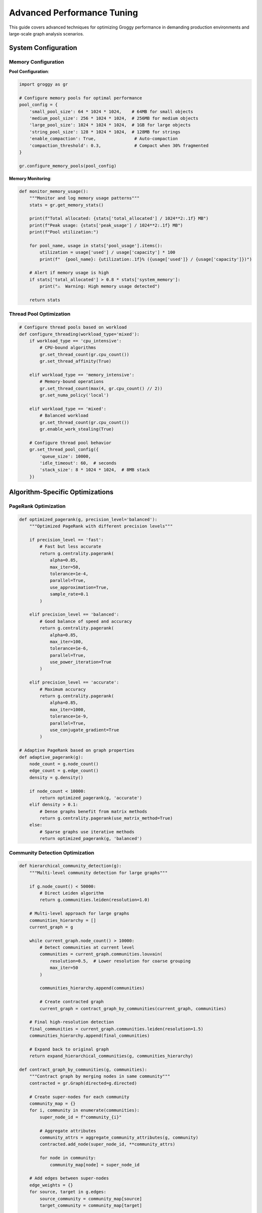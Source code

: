 Advanced Performance Tuning
===========================

This guide covers advanced techniques for optimizing Groggy performance in demanding production environments and large-scale graph analysis scenarios.

System Configuration
--------------------

Memory Configuration
~~~~~~~~~~~~~~~~~~~~

**Pool Configuration**:

.. code-block:: python

   import groggy as gr
   
   # Configure memory pools for optimal performance
   pool_config = {
       'small_pool_size': 64 * 1024 * 1024,    # 64MB for small objects
       'medium_pool_size': 256 * 1024 * 1024,  # 256MB for medium objects
       'large_pool_size': 1024 * 1024 * 1024,  # 1GB for large objects
       'string_pool_size': 128 * 1024 * 1024,  # 128MB for strings
       'enable_compaction': True,               # Auto-compaction
       'compaction_threshold': 0.3,             # Compact when 30% fragmented
   }
   
   gr.configure_memory_pools(pool_config)

**Memory Monitoring**:

.. code-block:: python

   def monitor_memory_usage():
       """Monitor and log memory usage patterns"""
       stats = gr.get_memory_stats()
       
       print(f"Total allocated: {stats['total_allocated'] / 1024**2:.1f} MB")
       print(f"Peak usage: {stats['peak_usage'] / 1024**2:.1f} MB")
       print(f"Pool utilization:")
       
       for pool_name, usage in stats['pool_usage'].items():
           utilization = usage['used'] / usage['capacity'] * 100
           print(f"  {pool_name}: {utilization:.1f}% ({usage['used']} / {usage['capacity']})")
       
       # Alert if memory usage is high
       if stats['total_allocated'] > 0.8 * stats['system_memory']:
           print("⚠️  Warning: High memory usage detected")
           
       return stats

Thread Pool Optimization
~~~~~~~~~~~~~~~~~~~~~~~~

.. code-block:: python

   # Configure thread pools based on workload
   def configure_threading(workload_type='mixed'):
       if workload_type == 'cpu_intensive':
           # CPU-bound algorithms
           gr.set_thread_count(gr.cpu_count())
           gr.set_thread_affinity(True)
           
       elif workload_type == 'memory_intensive':
           # Memory-bound operations
           gr.set_thread_count(max(4, gr.cpu_count() // 2))
           gr.set_numa_policy('local')
           
       elif workload_type == 'mixed':
           # Balanced workload
           gr.set_thread_count(gr.cpu_count())
           gr.enable_work_stealing(True)
       
       # Configure thread pool behavior
       gr.set_thread_pool_config({
           'queue_size': 10000,
           'idle_timeout': 60,  # seconds
           'stack_size': 8 * 1024 * 1024,  # 8MB stack
       })

Algorithm-Specific Optimizations
--------------------------------

PageRank Optimization
~~~~~~~~~~~~~~~~~~~~

.. code-block:: python

   def optimized_pagerank(g, precision_level='balanced'):
       """Optimized PageRank with different precision levels"""
       
       if precision_level == 'fast':
           # Fast but less accurate
           return g.centrality.pagerank(
               alpha=0.85,
               max_iter=50,
               tolerance=1e-4,
               parallel=True,
               use_approximation=True,
               sample_rate=0.1
           )
           
       elif precision_level == 'balanced':
           # Good balance of speed and accuracy
           return g.centrality.pagerank(
               alpha=0.85,
               max_iter=100,
               tolerance=1e-6,
               parallel=True,
               use_power_iteration=True
           )
           
       elif precision_level == 'accurate':
           # Maximum accuracy
           return g.centrality.pagerank(
               alpha=0.85,
               max_iter=1000,
               tolerance=1e-9,
               parallel=True,
               use_conjugate_gradient=True
           )

   # Adaptive PageRank based on graph properties
   def adaptive_pagerank(g):
       node_count = g.node_count()
       edge_count = g.edge_count()
       density = g.density()
       
       if node_count < 10000:
           return optimized_pagerank(g, 'accurate')
       elif density > 0.1:
           # Dense graphs benefit from matrix methods
           return g.centrality.pagerank(use_matrix_method=True)
       else:
           # Sparse graphs use iterative methods
           return optimized_pagerank(g, 'balanced')

Community Detection Optimization
~~~~~~~~~~~~~~~~~~~~~~~~~~~~~~~~

.. code-block:: python

   def hierarchical_community_detection(g):
       """Multi-level community detection for large graphs"""
       
       if g.node_count() < 50000:
           # Direct Leiden algorithm
           return g.communities.leiden(resolution=1.0)
       
       # Multi-level approach for large graphs
       communities_hierarchy = []
       current_graph = g
       
       while current_graph.node_count() > 10000:
           # Detect communities at current level
           communities = current_graph.communities.louvain(
               resolution=0.5,  # Lower resolution for coarse grouping
               max_iter=50
           )
           
           communities_hierarchy.append(communities)
           
           # Create contracted graph
           current_graph = contract_graph_by_communities(current_graph, communities)
       
       # Final high-resolution detection
       final_communities = current_graph.communities.leiden(resolution=1.5)
       communities_hierarchy.append(final_communities)
       
       # Expand back to original graph
       return expand_hierarchical_communities(g, communities_hierarchy)

   def contract_graph_by_communities(g, communities):
       """Contract graph by merging nodes in same community"""
       contracted = gr.Graph(directed=g.directed)
       
       # Create super-nodes for each community
       community_map = {}
       for i, community in enumerate(communities):
           super_node_id = f"community_{i}"
           
           # Aggregate attributes
           community_attrs = aggregate_community_attributes(g, community)
           contracted.add_node(super_node_id, **community_attrs)
           
           for node in community:
               community_map[node] = super_node_id
       
       # Add edges between super-nodes
       edge_weights = {}
       for source, target in g.edges:
           source_community = community_map[source]
           target_community = community_map[target]
           
           if source_community != target_community:
               edge_key = (source_community, target_community)
               edge_weights[edge_key] = edge_weights.get(edge_key, 0) + 1
       
       for (source, target), weight in edge_weights.items():
           contracted.add_edge(source, target, weight=weight)
       
       return contracted

Large Graph Strategies
----------------------

Graph Partitioning
~~~~~~~~~~~~~~~~~~

.. code-block:: python

   class GraphPartitioner:
       def __init__(self, partition_size=100000):
           self.partition_size = partition_size
           
       def partition_graph(self, g):
           """Partition large graph for distributed processing"""
           
           if g.node_count() <= self.partition_size:
               return [g]  # No partitioning needed
           
           # Use METIS-style partitioning
           partitions = self._metis_partition(g)
           
           return [self._create_subgraph(g, partition) for partition in partitions]
       
       def _metis_partition(self, g):
           """METIS-inspired graph partitioning"""
           # Simplified implementation
           # In practice, use specialized partitioning libraries
           
           node_count = g.node_count()
           num_partitions = (node_count + self.partition_size - 1) // self.partition_size
           
           # Initial random assignment
           partition_assignment = [i % num_partitions for i in range(node_count)]
           
           # Kernighan-Lin refinement
           for iteration in range(10):
               improved = self._kl_refinement(g, partition_assignment, num_partitions)
               if not improved:
                   break
           
           # Group nodes by partition
           partitions = [[] for _ in range(num_partitions)]
           for node_idx, partition_id in enumerate(partition_assignment):
               node_id = g.get_node_id_by_index(node_idx)
               partitions[partition_id].append(node_id)
           
           return partitions
       
       def _kl_refinement(self, g, assignment, num_partitions):
           """Kernighan-Lin refinement step"""
           # Simplified implementation
           improvements = 0
           
           for node_idx in range(g.node_count()):
               current_partition = assignment[node_idx]
               best_partition = current_partition
               best_gain = 0
               
               # Try moving to each other partition
               for target_partition in range(num_partitions):
                   if target_partition == current_partition:
                       continue
                   
                   gain = self._compute_move_gain(g, node_idx, current_partition, target_partition, assignment)
                   
                   if gain > best_gain:
                       best_gain = gain
                       best_partition = target_partition
               
               # Apply best move
               if best_partition != current_partition:
                   assignment[node_idx] = best_partition
                   improvements += 1
           
           return improvements > 0

Streaming Graph Processing
~~~~~~~~~~~~~~~~~~~~~~~~~

.. code-block:: python

   class StreamingGraphProcessor:
       def __init__(self, window_size=10000, overlap=0.1):
           self.window_size = window_size
           self.overlap = int(window_size * overlap)
           self.current_window = gr.Graph()
           self.window_buffer = []
           
       def process_edge_stream(self, edge_stream, analysis_func):
           """Process streaming edges with sliding window"""
           
           results = []
           
           for edge_batch in edge_stream:
               # Add edges to current window
               for source, target, attrs in edge_batch:
                   self.current_window.add_edge(source, target, **attrs)
                   self.window_buffer.append((source, target))
               
               # Check if window is full
               if len(self.window_buffer) >= self.window_size:
                   # Analyze current window
                   result = analysis_func(self.current_window)
                   results.append(result)
                   
                   # Slide window
                   self._slide_window()
           
           return results
       
       def _slide_window(self):
           """Slide the analysis window"""
           # Remove oldest edges (keeping overlap)
           edges_to_remove = self.window_buffer[:-self.overlap]
           
           for source, target in edges_to_remove:
               if self.current_window.has_edge(source, target):
                   self.current_window.remove_edge(source, target)
           
           # Update buffer
           self.window_buffer = self.window_buffer[-self.overlap:]

   # Example usage
   def streaming_centrality_analysis():
       processor = StreamingGraphProcessor(window_size=50000)
       
       def compute_top_nodes(g):
           if g.node_count() < 100:
               return []
           
           centrality = g.centrality.pagerank()
           top_nodes = sorted(centrality.items(), key=lambda x: x[1], reverse=True)[:10]
           return top_nodes
       
       # Simulate edge stream
       edge_stream = generate_edge_stream()  # Your edge source
       
       top_nodes_over_time = processor.process_edge_stream(edge_stream, compute_top_nodes)
       
       return top_nodes_over_time

Approximation Algorithms
-----------------------

Sampling Strategies
~~~~~~~~~~~~~~~~~~

.. code-block:: python

   class GraphSampler:
       def __init__(self, sampling_ratio=0.1):
           self.sampling_ratio = sampling_ratio
           
       def random_node_sampling(self, g, seed=None):
           """Random node sampling with induced subgraph"""
           if seed:
               import random
               random.seed(seed)
           
           node_count = g.node_count()
           sample_size = int(node_count * self.sampling_ratio)
           
           sampled_nodes = g.nodes.sample(n=sample_size)
           return g.subgraph(sampled_nodes)
       
       def snowball_sampling(self, g, seed_nodes, k_steps=3):
           """Snowball sampling for local neighborhood exploration"""
           sampled_nodes = set(seed_nodes)
           current_frontier = set(seed_nodes)
           
           for step in range(k_steps):
               next_frontier = set()
               
               for node in current_frontier:
                   neighbors = g.neighbors(node)
                   
                   # Sample neighbors based on ratio
                   num_to_sample = max(1, int(len(neighbors) * self.sampling_ratio))
                   sampled_neighbors = random.sample(neighbors, min(num_to_sample, len(neighbors)))
                   
                   next_frontier.update(sampled_neighbors)
                   sampled_nodes.update(sampled_neighbors)
               
               current_frontier = next_frontier - sampled_nodes
               
               if not current_frontier:
                   break
           
           return g.subgraph(list(sampled_nodes))
       
       def degree_stratified_sampling(self, g):
           """Sampling that preserves degree distribution"""
           degrees = g.degree()
           
           # Create degree strata
           degree_strata = self._create_degree_strata(degrees)
           
           sampled_nodes = []
           for stratum, nodes in degree_strata.items():
               stratum_sample_size = max(1, int(len(nodes) * self.sampling_ratio))
               stratum_sample = random.sample(nodes, min(stratum_sample_size, len(nodes)))
               sampled_nodes.extend(stratum_sample)
           
           return g.subgraph(sampled_nodes)

Approximate Algorithms
~~~~~~~~~~~~~~~~~~~~~

.. code-block:: python

   def approximate_betweenness_centrality(g, k=None, normalized=True):
       """Approximate betweenness using sampling"""
       
       if k is None:
           # Adaptive k based on graph size
           node_count = g.node_count()
           k = min(node_count, max(100, int(math.sqrt(node_count))))
       
       # Sample k nodes for shortest path computation
       sampled_nodes = g.nodes.sample(n=k)
       
       # Initialize betweenness scores
       betweenness = {node: 0.0 for node in g.nodes}
       
       # Compute shortest paths from sampled nodes
       for source in sampled_nodes:
           # Single-source shortest paths
           distances, predecessors = g.single_source_shortest_paths(source)
           
           # Accumulate betweenness scores
           for target in g.nodes:
               if target == source:
                   continue
               
               paths = g.get_all_shortest_paths(source, target, predecessors)
               
               for path in paths:
                   # Add to betweenness for intermediate nodes
                   for intermediate in path[1:-1]:
                       betweenness[intermediate] += 1.0 / len(paths)
       
       # Scale by sampling factor
       scaling_factor = (g.node_count() * (g.node_count() - 1)) / (k * (k - 1))
       
       for node in betweenness:
           betweenness[node] *= scaling_factor
           
           if normalized and g.node_count() > 2:
               # Normalize by maximum possible betweenness
               max_betweenness = (g.node_count() - 1) * (g.node_count() - 2) / 2
               betweenness[node] /= max_betweenness
       
       return betweenness

   def approximate_clustering_coefficient(g, sample_size=1000):
       """Approximate clustering coefficient using node sampling"""
       
       if g.node_count() <= sample_size:
           return g.clustering()  # Exact computation
       
       sampled_nodes = g.nodes.sample(n=sample_size)
       
       clustering_sum = 0.0
       valid_nodes = 0
       
       for node in sampled_nodes:
           neighbors = g.neighbors(node)
           degree = len(neighbors)
           
           if degree < 2:
               continue  # Skip nodes with degree < 2
           
           # Count triangles
           triangles = 0
           for i, neighbor1 in enumerate(neighbors):
               for neighbor2 in neighbors[i+1:]:
                   if g.has_edge(neighbor1, neighbor2):
                       triangles += 1
           
           # Local clustering coefficient
           possible_triangles = degree * (degree - 1) / 2
           local_clustering = triangles / possible_triangles if possible_triangles > 0 else 0
           
           clustering_sum += local_clustering
           valid_nodes += 1
       
       return clustering_sum / valid_nodes if valid_nodes > 0 else 0.0

Cache Optimization
------------------

Result Caching
~~~~~~~~~~~~~~

.. code-block:: python

   class AdvancedCacheManager:
       def __init__(self, max_memory_mb=1024):
           self.max_memory = max_memory_mb * 1024 * 1024
           self.cache = {}
           self.access_times = {}
           self.cache_sizes = {}
           self.current_memory = 0
           
       def cache_algorithm_result(self, algorithm_name, graph_hash, params, result):
           """Cache algorithm result with intelligent eviction"""
           
           cache_key = self._make_cache_key(algorithm_name, graph_hash, params)
           
           # Estimate result size
           result_size = self._estimate_object_size(result)
           
           # Check if we need to evict
           while self.current_memory + result_size > self.max_memory:
               self._evict_least_recently_used()
           
           # Store result
           self.cache[cache_key] = result
           self.access_times[cache_key] = time.time()
           self.cache_sizes[cache_key] = result_size
           self.current_memory += result_size
       
       def get_cached_result(self, algorithm_name, graph_hash, params):
           """Retrieve cached result if available"""
           
           cache_key = self._make_cache_key(algorithm_name, graph_hash, params)
           
           if cache_key in self.cache:
               # Update access time
               self.access_times[cache_key] = time.time()
               return self.cache[cache_key]
           
           return None
       
       def _evict_least_recently_used(self):
           """Evict least recently used cache entry"""
           
           if not self.cache:
               return
           
           # Find least recently used entry
           lru_key = min(self.access_times.keys(), key=lambda k: self.access_times[k])
           
           # Remove from cache
           del self.cache[lru_key]
           del self.access_times[lru_key]
           self.current_memory -= self.cache_sizes[lru_key]
           del self.cache_sizes[lru_key]

   # Global cache manager
   cache_manager = AdvancedCacheManager(max_memory_mb=2048)

   def cached_pagerank(g, **kwargs):
       """PageRank with intelligent caching"""
       
       graph_hash = g.structure_hash()
       params_hash = hash(frozenset(kwargs.items()))
       
       # Check cache first
       cached_result = cache_manager.get_cached_result('pagerank', graph_hash, params_hash)
       if cached_result is not None:
           return cached_result
       
       # Compute result
       result = g.centrality.pagerank(**kwargs)
       
       # Cache result
       cache_manager.cache_algorithm_result('pagerank', graph_hash, params_hash, result)
       
       return result

NUMA Optimization
-----------------

Memory Locality
~~~~~~~~~~~~~~

.. code-block:: python

   import numa

   def configure_numa_optimization():
       """Configure NUMA-aware memory allocation"""
       
       if not numa.available():
           print("NUMA not available on this system")
           return
       
       # Get NUMA topology
       num_nodes = numa.get_max_node() + 1
       print(f"NUMA nodes available: {num_nodes}")
       
       # Configure memory policy
       numa.set_mempolicy(numa.MPOL_LOCAL)
       
       # Set CPU affinity for threads
       cpu_info = numa.node_to_cpus(0)  # Use first NUMA node
       gr.set_thread_cpu_affinity(cpu_info)
       
       # Configure memory pools per NUMA node
       for node_id in range(num_nodes):
           node_memory = numa.node_size(node_id)
           pool_size = min(node_memory // 4, 1024 * 1024 * 1024)  # 1GB max
           
           gr.create_numa_memory_pool(node_id, pool_size)

   def numa_aware_graph_processing(g, algorithm_func):
       """Process graph with NUMA awareness"""
       
       if not numa.available():
           return algorithm_func(g)
       
       # Get current NUMA node
       current_node = numa.get_current_node()
       
       # Bind memory allocation to current node
       numa.set_mempolicy(numa.MPOL_BIND, [current_node])
       
       try:
           result = algorithm_func(g)
           return result
       finally:
           # Reset memory policy
           numa.set_mempolicy(numa.MPOL_DEFAULT)

Profiling and Monitoring
------------------------

Advanced Profiling
~~~~~~~~~~~~~~~~~

.. code-block:: python

   import cProfile
   import pstats
   import line_profiler

   class GraphProfiler:
       def __init__(self):
           self.profiles = {}
           
       def profile_operation(self, operation_name, func, *args, **kwargs):
           """Profile a graph operation"""
           
           profiler = cProfile.Profile()
           
           # Run with profiling
           profiler.enable()
           result = func(*args, **kwargs)
           profiler.disable()
           
           # Store profile
           self.profiles[operation_name] = profiler
           
           return result
       
       def generate_report(self, operation_name, sort_by='cumulative', top_n=20):
           """Generate profiling report"""
           
           if operation_name not in self.profiles:
               raise ValueError(f"No profile found for {operation_name}")
           
           stats = pstats.Stats(self.profiles[operation_name])
           stats.sort_stats(sort_by)
           
           print(f"\nProfiling Report for {operation_name}")
           print("=" * 50)
           stats.print_stats(top_n)
           
           # Identify bottlenecks
           print("\nTop Bottlenecks:")
           bottlenecks = stats.get_stats_profile()
           for func, (cc, nc, tt, ct, callers) in list(bottlenecks.items())[:5]:
               print(f"  {func}: {tt:.3f}s total, {ct:.3f}s cumulative")

   # Memory profiling
   def profile_memory_usage(func, *args, **kwargs):
       """Profile memory usage of a function"""
       
       import tracemalloc
       
       tracemalloc.start()
       
       # Get baseline memory
       baseline = tracemalloc.get_traced_memory()[0]
       
       # Run function
       result = func(*args, **kwargs)
       
       # Get peak memory
       current, peak = tracemalloc.get_traced_memory()
       
       tracemalloc.stop()
       
       memory_info = {
           'peak_memory_mb': peak / 1024 / 1024,
           'current_memory_mb': current / 1024 / 1024,
           'memory_increase_mb': (current - baseline) / 1024 / 1024,
       }
       
       return result, memory_info

Real-time Monitoring
~~~~~~~~~~~~~~~~~~~

.. code-block:: python

   import threading
   import time
   from collections import deque

   class PerformanceMonitor:
       def __init__(self, history_size=1000):
           self.history_size = history_size
           self.metrics = {
               'cpu_usage': deque(maxlen=history_size),
               'memory_usage': deque(maxlen=history_size),
               'cache_hit_rate': deque(maxlen=history_size),
               'operation_times': deque(maxlen=history_size),
           }
           self.monitoring = False
           self.monitor_thread = None
           
       def start_monitoring(self, interval=1.0):
           """Start continuous performance monitoring"""
           
           self.monitoring = True
           self.monitor_thread = threading.Thread(target=self._monitor_loop, args=(interval,))
           self.monitor_thread.daemon = True
           self.monitor_thread.start()
           
       def stop_monitoring(self):
           """Stop performance monitoring"""
           
           self.monitoring = False
           if self.monitor_thread:
               self.monitor_thread.join()
       
       def _monitor_loop(self, interval):
           """Main monitoring loop"""
           
           while self.monitoring:
               # Collect metrics
               cpu_usage = self._get_cpu_usage()
               memory_usage = self._get_memory_usage()
               cache_stats = gr.get_cache_statistics()
               
               # Store metrics
               self.metrics['cpu_usage'].append(cpu_usage)
               self.metrics['memory_usage'].append(memory_usage)
               self.metrics['cache_hit_rate'].append(cache_stats['hit_rate'])
               
               # Check for performance issues
               self._check_performance_alerts()
               
               time.sleep(interval)
       
       def _check_performance_alerts(self):
           """Check for performance issues and alert"""
           
           if len(self.metrics['cpu_usage']) < 10:
               return
           
           # High CPU usage alert
           recent_cpu = list(self.metrics['cpu_usage'])[-10:]
           avg_cpu = sum(recent_cpu) / len(recent_cpu)
           
           if avg_cpu > 90:
               print(f"⚠️  High CPU usage: {avg_cpu:.1f}%")
           
           # Low cache hit rate alert
           recent_cache = list(self.metrics['cache_hit_rate'])[-10:]
           avg_cache_hit = sum(recent_cache) / len(recent_cache)
           
           if avg_cache_hit < 0.5:
               print(f"⚠️  Low cache hit rate: {avg_cache_hit:.1%}")

Best Practices Summary
---------------------

1. **Memory Management**:
   - Configure memory pools based on workload characteristics
   - Monitor memory usage and set appropriate limits
   - Use NUMA-aware allocation for large systems

2. **Algorithm Selection**:
   - Choose algorithms based on graph properties (size, density, structure)
   - Use approximation algorithms for very large graphs
   - Implement adaptive algorithms that adjust based on input

3. **Caching Strategy**:
   - Cache expensive algorithm results
   - Implement intelligent cache eviction policies
   - Consider cache coherency for multi-threaded operations

4. **Parallelization**:
   - Configure thread pools based on hardware and workload
   - Use work-stealing for irregular workloads
   - Release GIL for CPU-intensive operations

5. **Monitoring**:
   - Implement comprehensive performance monitoring
   - Profile critical code paths regularly
   - Set up alerts for performance degradation

These advanced techniques enable Groggy to handle demanding production workloads while maintaining optimal performance across a wide range of graph analysis scenarios.
